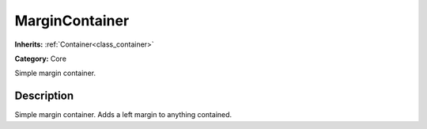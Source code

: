 .. _class_MarginContainer:

MarginContainer
===============

**Inherits:** :ref:`Container<class_container>`

**Category:** Core

Simple margin container.

Description
-----------

Simple margin container. Adds a left margin to anything contained.

